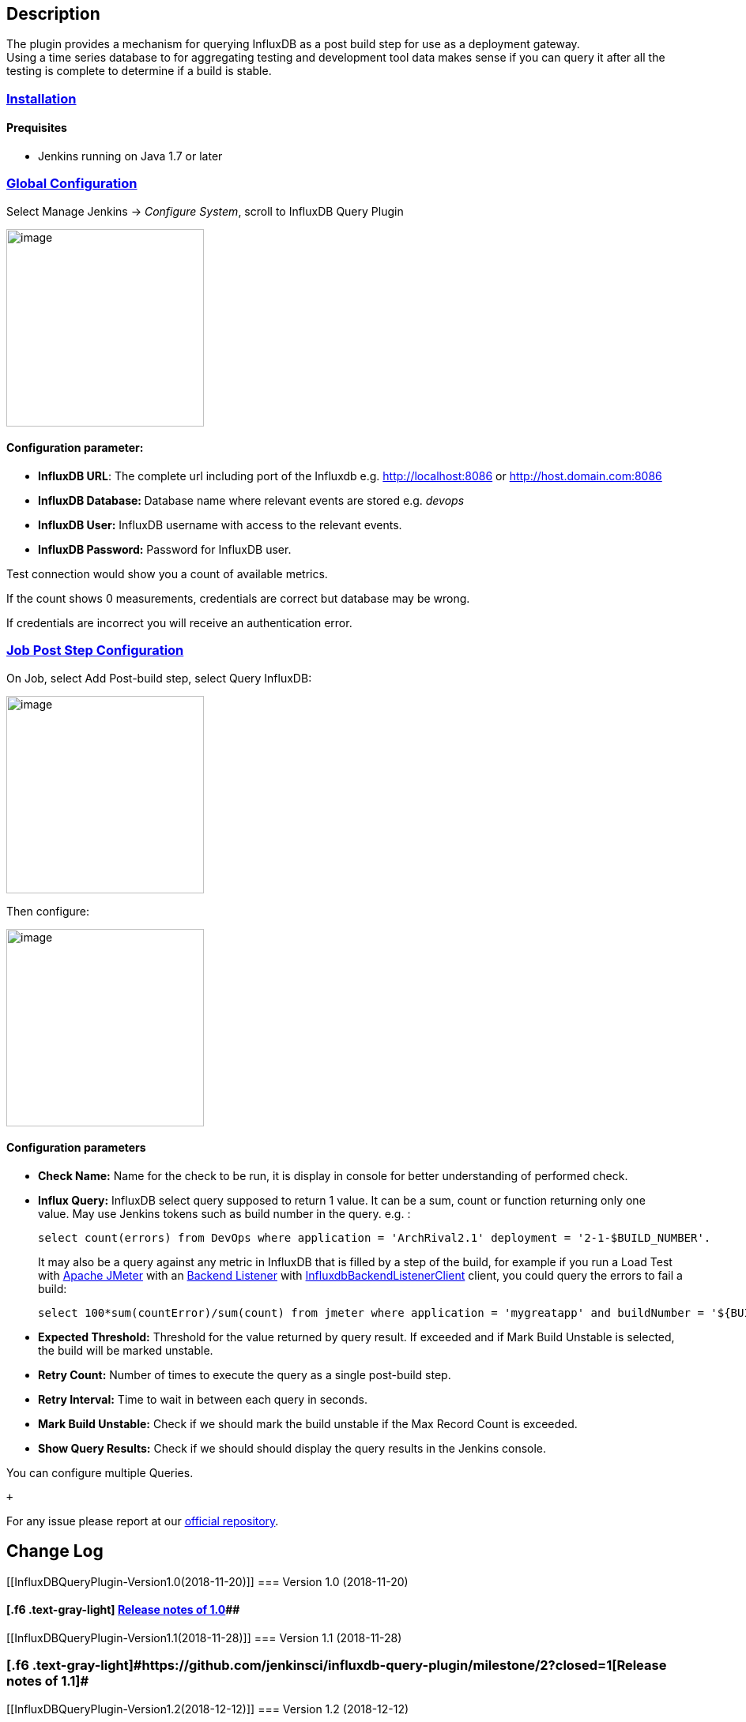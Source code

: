 [[InfluxDBQueryPlugin-Description]]
== Description

[.conf-macro .output-inline]#The plugin provides a mechanism for
querying InfluxDB as a post build step for use as a deployment
gateway. +
Using a time series database to for aggregating testing and development
tool data makes sense if you can query it after all the testing is
complete to determine if a build is stable.# +

[[InfluxDBQueryPlugin-Installation]]
=== https://github.com/jenkinsci/influxdb-query-plugin#installation[Installation]

[[InfluxDBQueryPlugin-Prequisites]]
==== Prequisites

* Jenkins running on Java 1.7 or later

[[InfluxDBQueryPlugin-GlobalConfiguration]]
=== https://github.com/jenkinsci/influxdb-query-plugin#global-configuration[Global Configuration]

Select Manage Jenkins -> __Configure System__, scroll to InfluxDB Query
Plugin

[.confluence-embedded-file-wrapper .confluence-embedded-manual-size]#image:docs/images/JENKINS_INFLUXDB_PLUGIN_CONFIG.png[image,height=250]#

[[InfluxDBQueryPlugin-Configurationparameter:]]
==== Configuration parameter:

* *InfluxDB URL*: The complete url including port of the Influxdb
e.g. http://localhost:8086/[http://localhost:8086] or http://host.domain.com:8086/[http://host.domain.com:8086]
* **InfluxDB Database: **Database name where relevant events are stored
e.g. _devops_
* *InfluxDB User:* InfluxDB username with access to the relevant events.
* *InfluxDB Password:* Password for InfluxDB user.

Test connection would show you a count of available metrics.

If the count shows 0 measurements, credentials are correct but database
may be wrong.

If credentials are incorrect you will receive an authentication error.

[[InfluxDBQueryPlugin-JobPostStepConfiguration]]
=== https://github.com/jenkinsci/influxdb-query-plugin#job-post-build-configuration[Job Post Step Configuration]

On Job, select Add Post-build step, select Query InfluxDB:

[.confluence-embedded-file-wrapper .confluence-embedded-manual-size]#image:docs/images/JENKINS_INFLUXDB_PLUGIN_ADD_POST_BUILD_STEP.png[image,height=250]#

Then configure:

[.confluence-embedded-file-wrapper .confluence-embedded-manual-size]#image:docs/images/JENKINS_INFLUXDB_PLUGIN_POST_BUILD_STEP_CONFIG.png[image,height=250]# +

[[InfluxDBQueryPlugin-Configurationparameters]]
==== Configuration parameters

* **Check Name:** Name for the check to be run, it is display in console
for better understanding of performed check.
* *Influx Query:* InfluxDB select query supposed to return 1 value. It
can be a sum, count or function returning only one value. May use
Jenkins tokens such as build number in the query. e.g. :
+
....
select count(errors) from DevOps where application = 'ArchRival2.1' deployment = '2-1-$BUILD_NUMBER'. 
....
+
It may also be a query against any metric in InfluxDB that is filled by
a step of the build, for example if you run a Load Test with
https://jmeter.apache.org/[Apache JMeter] with an
http://jmeter.apache.org/usermanual/component_reference.html#Backend_Listener[Backend
Listener] with
http://jmeter.apache.org/api/org/apache/jmeter/visualizers/backend/influxdb/InfluxdbBackendListenerClient.html[InfluxdbBackendListenerClient]
client, you could query the errors to fail a build:
+
....
select 100*sum(countError)/sum(count) from jmeter where application = 'mygreatapp' and buildNumber = '${BUILD_TAG}'
....
* **Expected Threshold:** Threshold for the value returned by query
result. If exceeded and if Mark Build Unstable is selected, the build
will be marked unstable.
* *Retry Count:* Number of times to execute the query as a single
post-build step.
* *Retry Interval:* Time to wait in between each query in seconds.
* *Mark Build Unstable:* Check if we should mark the build unstable if
the Max Record Count is exceeded.
* *Show Query Results:* Check if we should should display the query
results in the Jenkins console.

You can configure multiple Queries.

 +

For any issue please report at our
https://github.com/jenkinsci/influxdb-query-plugin[official repository].

[[InfluxDBQueryPlugin-ChangeLog]]
== Change Log

[[InfluxDBQueryPlugin-Version1.0(2018-11-20)]]
=== Version 1.0 (2018-11-20)

[[InfluxDBQueryPlugin-Releasenotesof1.0]]
==== [.f6 .text-gray-light]#[.f6 .text-gray-light]# https://github.com/jenkinsci/influxdb-query-plugin/milestone/1?closed=1[Release notes of 1.0]##

[[InfluxDBQueryPlugin-Version1.1(2018-11-28)]]
=== [.f6 .text-gray-light]#Version 1.1 (2018-11-28)#

[[InfluxDBQueryPlugin-Releasenotesof1.1]]
=== [.f6 .text-gray-light]#[.f6 .text-gray-light]#https://github.com/jenkinsci/influxdb-query-plugin/milestone/2?closed=1[Release notes of 1.1]##

[[InfluxDBQueryPlugin-Version1.2(2018-12-12)]]
=== Version 1.2 (2018-12-12)

[[InfluxDBQueryPlugin-Releasenotesof1.2]]
==== https://github.com/jenkinsci/influxdb-query-plugin/milestone/3?closed=1[Release notes of 1.2]
